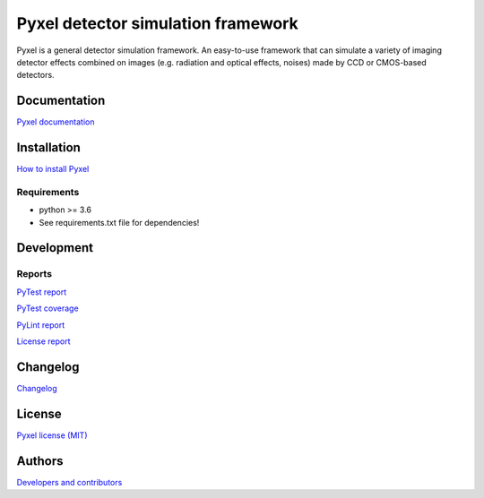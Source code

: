 Pyxel detector simulation framework
=====================================

Pyxel is a general detector simulation framework.
An easy-to-use framework that can simulate a variety of imaging detector
effects combined on images (e.g. radiation and optical effects, noises)
made by CCD or CMOS-based detectors.

Documentation
-------------

`Pyxel documentation <http://sci-fv.io.esa.int/pyxel/doc>`_


Installation
------------

`How to install Pyxel <http://sci-fv.io.esa.int/pyxel/doc/install.html>`_

Requirements
************

- python >= 3.6
- See requirements.txt file for dependencies!


Development
-----------

Reports
*******

`PyTest report <http://sci-fv.io.esa.int/pyxel/pytest_report.html>`_

`PyTest coverage <http://sci-fv.io.esa.int/pyxel/coverage/>`_

`PyLint report <http://sci-fv.io.esa.int/pyxel/pylint_report.html>`_

`License report <http://sci-fv.io.esa.int/pyxel/license_report.html>`_

Changelog
---------

`Changelog <http://sci-fv.io.esa.int/pyxel/doc/changelog.html>`_

License
-------

`Pyxel license (MIT) <http://sci-fv.io.esa.int/pyxel/doc/license.html>`_

Authors
-------

`Developers and contributors <http://sci-fv.io.esa.int/pyxel/doc/authors.html>`_
